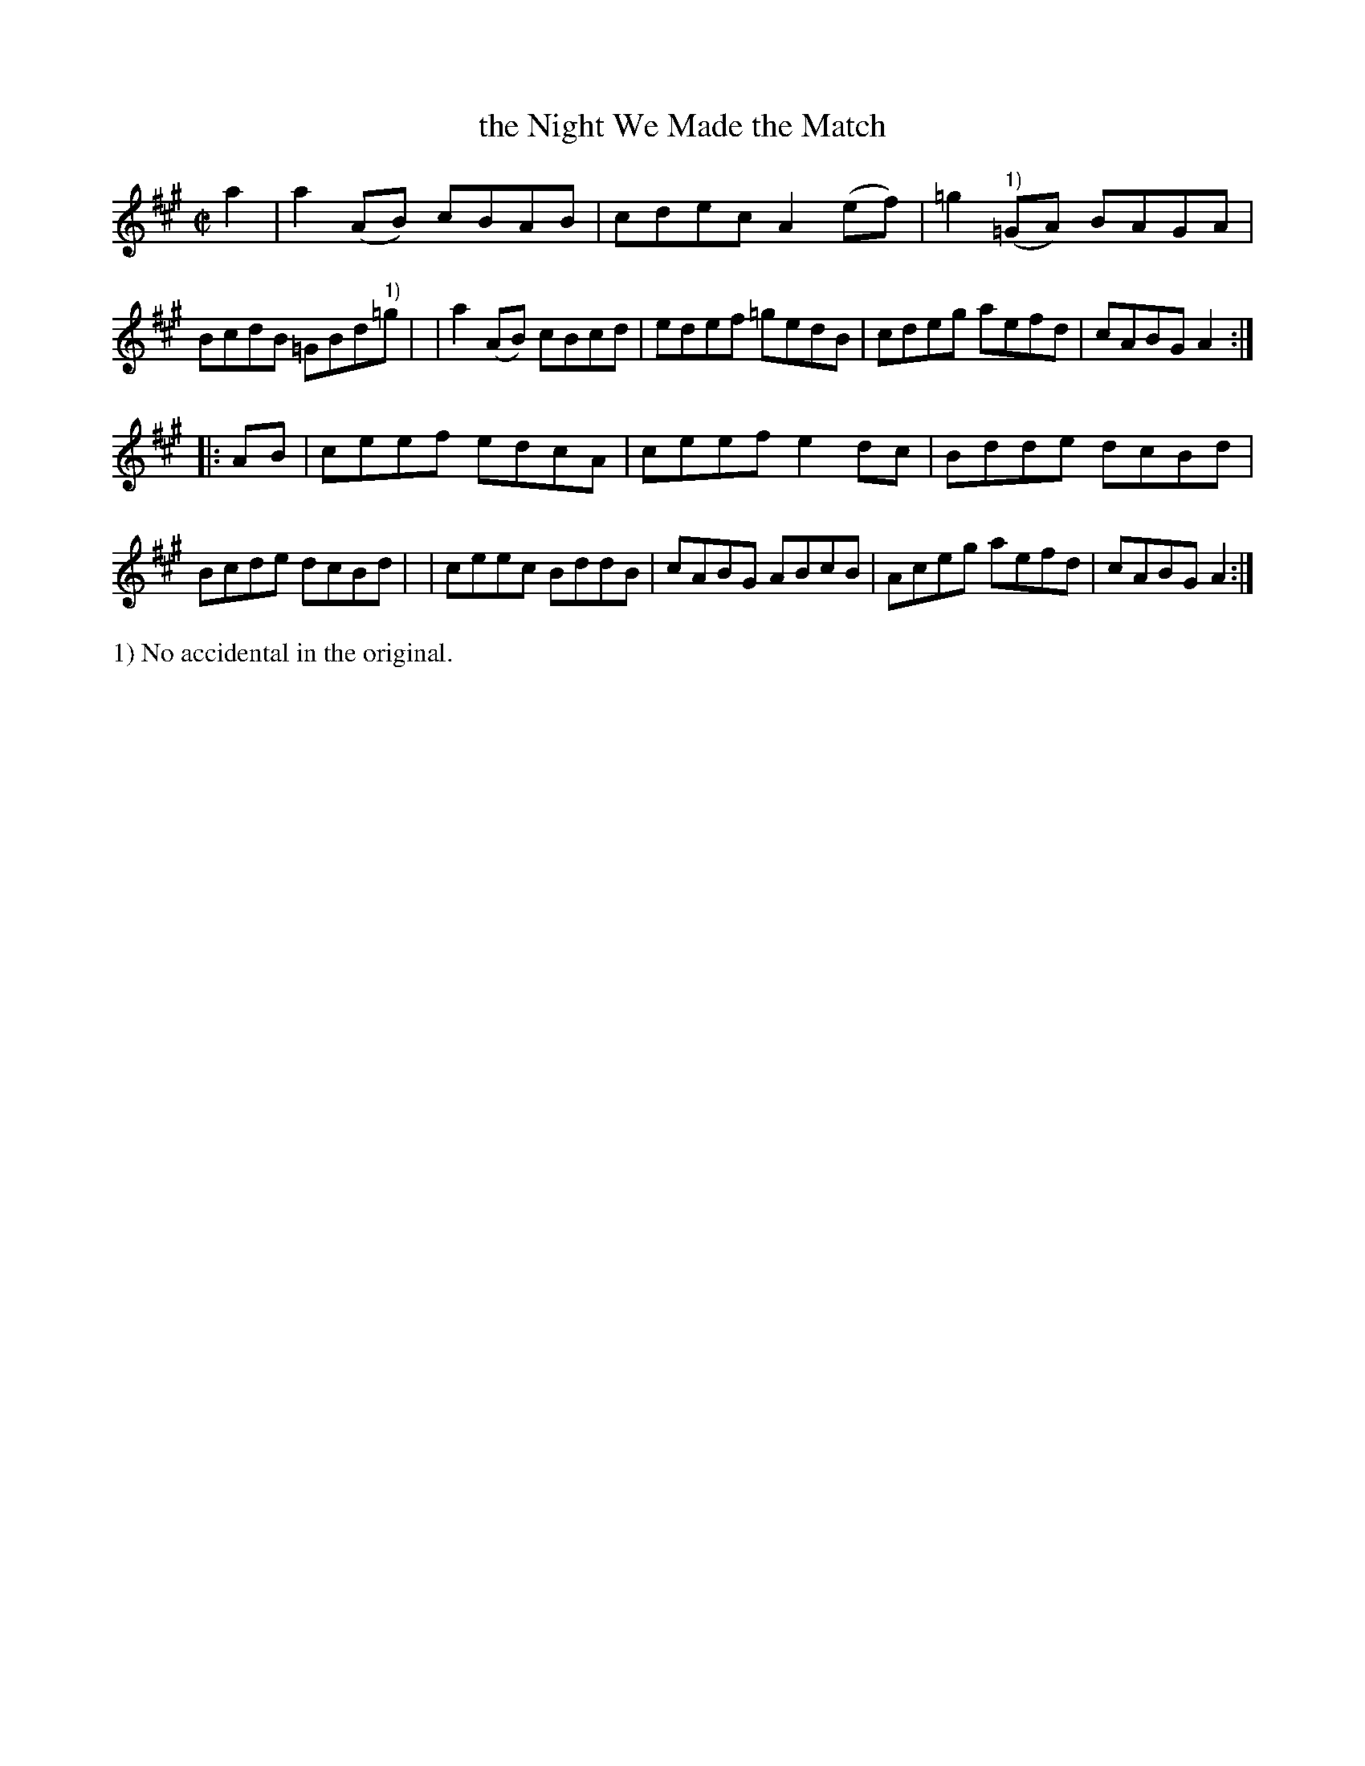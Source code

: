 X: 863
T: the Night We Made the Match
R: hornpipe
%S: s:2 b:16(8+8)
B: Francis O'Neill: "The Dance Music of Ireland" (1907) #863
Z: Frank Nordberg - http://www.musicaviva.com
F: http://www.musicaviva.com/abc/tunes/ireland/oneill-1001/0863/oneill-1001-0863-1.abc
M: C|
L: 1/8
K: A
a2 \
| a2(AB) cBAB | cdec A2(ef) | =g2("^1)"=GA) BAGA | BcdB =GBd"^1)"=g |\
| a2(AB) cBcd | edef =gedB | cdeg aefd | cABG A2 :| 
|: AB \
| ceef edcA | ceef e2dc | Bdde dcBd | Bcde dcBd |\
| ceec BddB | cABG ABcB | Aceg aefd | cABG A2 :| 
%%text 1) No accidental in the original.
